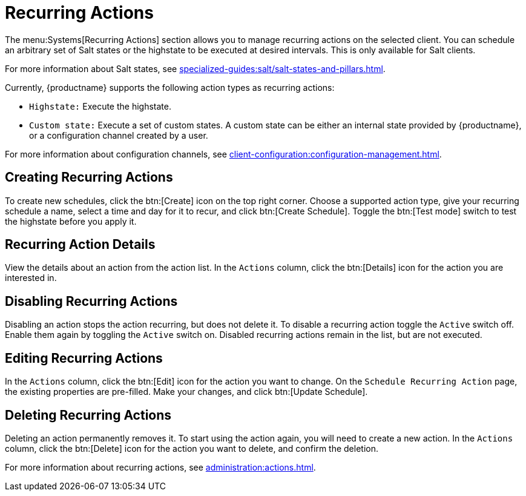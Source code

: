 [[ref-systems-sd-recurring]]
= Recurring Actions

The menu:Systems[Recurring Actions] section allows you to manage recurring actions on the selected client.
You can schedule an arbitrary set of Salt states or the highstate to be executed at desired intervals.
This is only available for Salt clients.

For more information about Salt states, see xref:specialized-guides:salt/salt-states-and-pillars.adoc[].

Currently, {productname} supports the following action types as recurring actions:

- [guimenu]``Highstate:`` Execute the highstate.
- [guimenu]``Custom state:`` Execute a set of custom states. A custom state can be either an internal state provided by {productname}, or a configuration channel created by a user.

For more information about configuration channels, see xref:client-configuration:configuration-management.adoc[].



== Creating Recurring Actions

To create new schedules, click the btn:[Create] icon on the top right corner.
Choose a supported action type, give your recurring schedule a name, select a time and day for it to recur, and click btn:[Create Schedule].
Toggle the btn:[Test mode] switch to test the highstate before you apply it.



== Recurring Action Details

View the details about an action from the action list.
In the [guimenu]``Actions`` column, click the btn:[Details] icon for the action you are interested in.



== Disabling Recurring Actions

Disabling an action stops the action recurring, but does not delete it.
To disable a recurring action toggle the [guimenu]``Active`` switch off.
Enable them again by toggling the [guimenu]``Active`` switch on.
Disabled recurring actions remain in the list, but are not executed.



== Editing Recurring Actions

In the [guimenu]``Actions`` column, click the btn:[Edit] icon for the action you want to change.
On the [guimenu]``Schedule Recurring Action`` page, the existing properties are pre-filled.
Make your changes, and click btn:[Update Schedule].



== Deleting Recurring Actions

Deleting an action permanently removes it.
To start using the action again, you will need to create a new action.
In the [guimenu]``Actions`` column, click the btn:[Delete] icon for the action you want to delete, and confirm the deletion.


For more information about recurring actions, see xref:administration:actions.adoc[].
